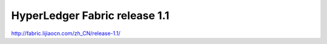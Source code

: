 HyperLedger Fabric release 1.1
==============================


http://fabric.lijiaocn.com/zh_CN/release-1.1/
